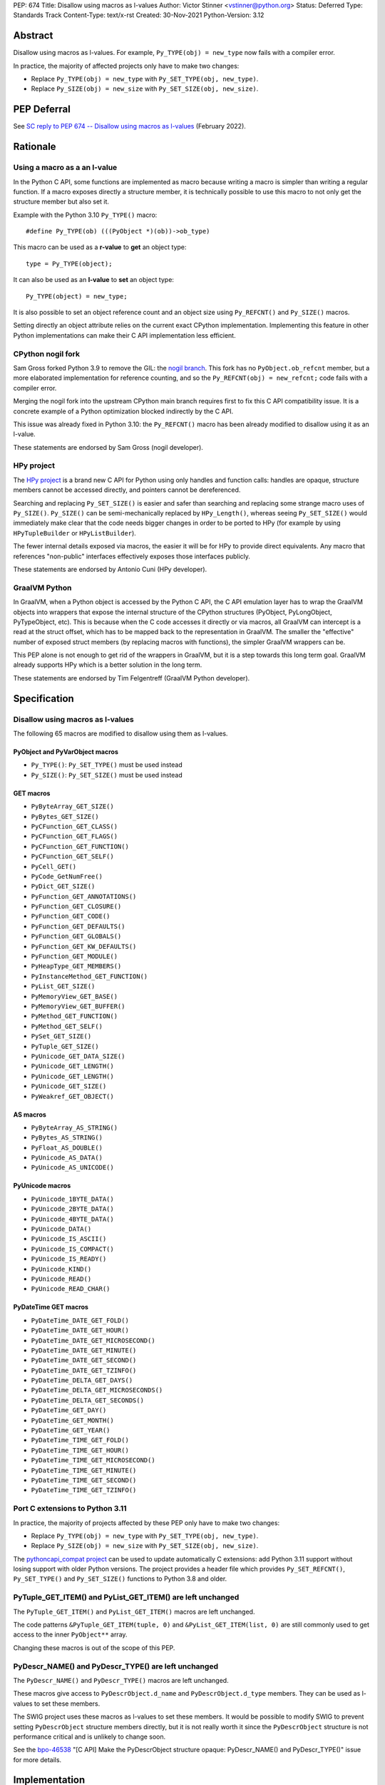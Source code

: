 PEP: 674
Title: Disallow using macros as l-values
Author: Victor Stinner <vstinner@python.org>
Status: Deferred
Type: Standards Track
Content-Type: text/x-rst
Created: 30-Nov-2021
Python-Version: 3.12


Abstract
========

Disallow using macros as l-values. For example,
``Py_TYPE(obj) = new_type`` now fails with a compiler error.

In practice, the majority of affected projects only have to make two
changes:

* Replace ``Py_TYPE(obj) = new_type``
  with ``Py_SET_TYPE(obj, new_type)``.
* Replace ``Py_SIZE(obj) = new_size``
  with ``Py_SET_SIZE(obj, new_size)``.


PEP Deferral
============

See `SC reply to PEP 674 -- Disallow using macros as l-values
<https://mail.python.org/archives/list/python-dev@python.org/message/CV6KWDRHV5WP6TIDK3Z46PW7HNSHYOWG/>`_
(February 2022).


Rationale
=========

Using a macro as a an l-value
-----------------------------

In the Python C API, some functions are implemented as macro because
writing a macro is simpler than writing a regular function. If a macro
exposes directly a structure member, it is technically possible to use
this macro to not only get the structure member but also set it.

Example with the Python 3.10 ``Py_TYPE()`` macro::

    #define Py_TYPE(ob) (((PyObject *)(ob))->ob_type)

This macro can be used as a **r-value** to **get** an object type::

    type = Py_TYPE(object);

It can also be used as an **l-value** to **set** an object type::

    Py_TYPE(object) = new_type;

It is also possible to set an object reference count and an object size
using ``Py_REFCNT()`` and ``Py_SIZE()`` macros.

Setting directly an object attribute relies on the current exact CPython
implementation. Implementing this feature in other Python
implementations can make their C API implementation less efficient.

CPython nogil fork
------------------

Sam Gross forked Python 3.9 to remove the GIL: the `nogil branch
<https://github.com/colesbury/nogil/>`_. This fork has no
``PyObject.ob_refcnt`` member, but a more elaborated implementation for
reference counting, and so the ``Py_REFCNT(obj) = new_refcnt;`` code
fails with a compiler error.

Merging the nogil fork into the upstream CPython main branch requires
first to fix this C API compatibility issue. It is a concrete example of
a Python optimization blocked indirectly by the C API.

This issue was already fixed in Python 3.10: the ``Py_REFCNT()`` macro
has been already modified to disallow using it as an l-value.

These statements are endorsed by Sam Gross (nogil developer).

HPy project
-----------

The `HPy project <https://hpyproject.org/>`_ is a brand new C API for
Python using only handles and function calls: handles are opaque,
structure members cannot be accessed directly, and pointers cannot be
dereferenced.

Searching and replacing ``Py_SET_SIZE()`` is easier and safer than
searching and replacing some strange macro uses of ``Py_SIZE()``.
``Py_SIZE()`` can be semi-mechanically replaced by ``HPy_Length()``,
whereas seeing ``Py_SET_SIZE()`` would immediately make clear that the
code needs bigger changes in order to be ported to HPy (for example by
using ``HPyTupleBuilder`` or ``HPyListBuilder``).

The fewer internal details exposed via macros, the easier it will be for
HPy to provide direct equivalents. Any macro that references
"non-public" interfaces effectively exposes those interfaces publicly.

These statements are endorsed by Antonio Cuni (HPy developer).

GraalVM Python
--------------

In GraalVM, when a Python object is accessed by the Python C API, the C API
emulation layer has to wrap the GraalVM objects into wrappers that expose
the internal structure of the CPython structures (PyObject, PyLongObject,
PyTypeObject, etc). This is because when the C code accesses it directly or via
macros, all GraalVM can intercept is a read at the struct offset, which has
to be mapped back to the representation in GraalVM. The smaller the
"effective" number of exposed struct members (by replacing macros with
functions), the simpler GraalVM wrappers can be.

This PEP alone is not enough to get rid of the wrappers in GraalVM, but it
is a step towards this long term goal. GraalVM already supports HPy which is a better
solution in the long term.

These statements are endorsed by Tim Felgentreff (GraalVM Python developer).

Specification
=============

Disallow using macros as l-values
----------------------------------

The following 65 macros are modified to disallow using them as l-values.

PyObject and PyVarObject macros
^^^^^^^^^^^^^^^^^^^^^^^^^^^^^^^

* ``Py_TYPE()``: ``Py_SET_TYPE()`` must be used instead
* ``Py_SIZE()``: ``Py_SET_SIZE()`` must be used instead

GET macros
^^^^^^^^^^

* ``PyByteArray_GET_SIZE()``
* ``PyBytes_GET_SIZE()``
* ``PyCFunction_GET_CLASS()``
* ``PyCFunction_GET_FLAGS()``
* ``PyCFunction_GET_FUNCTION()``
* ``PyCFunction_GET_SELF()``
* ``PyCell_GET()``
* ``PyCode_GetNumFree()``
* ``PyDict_GET_SIZE()``
* ``PyFunction_GET_ANNOTATIONS()``
* ``PyFunction_GET_CLOSURE()``
* ``PyFunction_GET_CODE()``
* ``PyFunction_GET_DEFAULTS()``
* ``PyFunction_GET_GLOBALS()``
* ``PyFunction_GET_KW_DEFAULTS()``
* ``PyFunction_GET_MODULE()``
* ``PyHeapType_GET_MEMBERS()``
* ``PyInstanceMethod_GET_FUNCTION()``
* ``PyList_GET_SIZE()``
* ``PyMemoryView_GET_BASE()``
* ``PyMemoryView_GET_BUFFER()``
* ``PyMethod_GET_FUNCTION()``
* ``PyMethod_GET_SELF()``
* ``PySet_GET_SIZE()``
* ``PyTuple_GET_SIZE()``
* ``PyUnicode_GET_DATA_SIZE()``
* ``PyUnicode_GET_LENGTH()``
* ``PyUnicode_GET_LENGTH()``
* ``PyUnicode_GET_SIZE()``
* ``PyWeakref_GET_OBJECT()``

AS macros
^^^^^^^^^

* ``PyByteArray_AS_STRING()``
* ``PyBytes_AS_STRING()``
* ``PyFloat_AS_DOUBLE()``
* ``PyUnicode_AS_DATA()``
* ``PyUnicode_AS_UNICODE()``

PyUnicode macros
^^^^^^^^^^^^^^^^

* ``PyUnicode_1BYTE_DATA()``
* ``PyUnicode_2BYTE_DATA()``
* ``PyUnicode_4BYTE_DATA()``
* ``PyUnicode_DATA()``
* ``PyUnicode_IS_ASCII()``
* ``PyUnicode_IS_COMPACT()``
* ``PyUnicode_IS_READY()``
* ``PyUnicode_KIND()``
* ``PyUnicode_READ()``
* ``PyUnicode_READ_CHAR()``

PyDateTime GET macros
^^^^^^^^^^^^^^^^^^^^^

* ``PyDateTime_DATE_GET_FOLD()``
* ``PyDateTime_DATE_GET_HOUR()``
* ``PyDateTime_DATE_GET_MICROSECOND()``
* ``PyDateTime_DATE_GET_MINUTE()``
* ``PyDateTime_DATE_GET_SECOND()``
* ``PyDateTime_DATE_GET_TZINFO()``
* ``PyDateTime_DELTA_GET_DAYS()``
* ``PyDateTime_DELTA_GET_MICROSECONDS()``
* ``PyDateTime_DELTA_GET_SECONDS()``
* ``PyDateTime_GET_DAY()``
* ``PyDateTime_GET_MONTH()``
* ``PyDateTime_GET_YEAR()``
* ``PyDateTime_TIME_GET_FOLD()``
* ``PyDateTime_TIME_GET_HOUR()``
* ``PyDateTime_TIME_GET_MICROSECOND()``
* ``PyDateTime_TIME_GET_MINUTE()``
* ``PyDateTime_TIME_GET_SECOND()``
* ``PyDateTime_TIME_GET_TZINFO()``

Port C extensions to Python 3.11
--------------------------------

In practice, the majority of projects affected by these PEP only have to
make two changes:

* Replace ``Py_TYPE(obj) = new_type``
  with ``Py_SET_TYPE(obj, new_type)``.
* Replace ``Py_SIZE(obj) = new_size``
  with ``Py_SET_SIZE(obj, new_size)``.

The `pythoncapi_compat project
<https://github.com/pythoncapi/pythoncapi_compat>`_ can be used to
update automatically C extensions: add Python 3.11 support without
losing support with older Python versions. The project provides a header
file which provides ``Py_SET_REFCNT()``, ``Py_SET_TYPE()`` and
``Py_SET_SIZE()`` functions to Python 3.8 and older.

PyTuple_GET_ITEM() and PyList_GET_ITEM() are left unchanged
-----------------------------------------------------------

The ``PyTuple_GET_ITEM()`` and ``PyList_GET_ITEM()`` macros are left
unchanged.

The code patterns ``&PyTuple_GET_ITEM(tuple, 0)`` and
``&PyList_GET_ITEM(list, 0)`` are still commonly used to get access to
the inner ``PyObject**`` array.

Changing these macros is out of the scope of this PEP.

PyDescr_NAME() and PyDescr_TYPE() are left unchanged
----------------------------------------------------

The ``PyDescr_NAME()`` and ``PyDescr_TYPE()`` macros are left unchanged.

These macros give access to ``PyDescrObject.d_name`` and
``PyDescrObject.d_type`` members. They can be used as l-values to set
these members.

The SWIG project uses these macros as l-values to set these members. It
would be possible to modify SWIG to prevent setting ``PyDescrObject``
structure members directly, but it is not really worth it since the
``PyDescrObject`` structure is not performance critical and is unlikely
to change soon.

See the `bpo-46538 <https://bugs.python.org/issue46538>`_ "[C API] Make
the PyDescrObject structure opaque: PyDescr_NAME() and PyDescr_TYPE()"
issue for more details.


Implementation
==============

The implementation is tracked by `bpo-45476: [C API] PEP 674: Disallow
using macros as l-values <https://bugs.python.org/issue45476>`_.

Py_TYPE() and Py_SIZE() macros
------------------------------

In May 2020, the ``Py_TYPE()`` and ``Py_SIZE()`` macros have been
modified to disallow using them as l-values (`Py_TYPE
<https://github.com/python/cpython/commit/ad3252bad905d41635bcbb4b76db30d570cf0087>`_,
`Py_SIZE
<https://github.com/python/cpython/commit/fe2978b3b940fe2478335e3a2ca5ad22338cdf9c>`_).

In November 2020, the change was `reverted
<https://github.com/python/cpython/commit/0e2ac21dd4960574e89561243763eabba685296a>`__,
since it broke too many third party projects.

In June 2021, once most third party projects were updated, a `second
attempt
<https://github.com/python/cpython/commit/f3fa63ec75fdbb4a08a10957a5c631bf0c4a5970>`_
was done, but had to be `reverted again
<https://github.com/python/cpython/commit/6d518bb3a11f9b16098f45b21a13ebe8f537f045>`__
, since it broke test_exceptions on Windows.

In September 2021, once `test_exceptions has been fixed
<https://github.com/python/cpython/commit/fb305092a5d7894b41f122c1a1117b3abf4c567e>`_,
Py_TYPE() and Py_SIZE() were finally `changed
<https://github.com/python/cpython/commit/f3fa63ec75fdbb4a08a10957a5c631bf0c4a5970>`_.

In November 2021, this backward incompatible change got a
`Steering Council exception
<https://github.com/python/steering-council/issues/79#issuecomment-981153173>`_.

In October 2022, Python 3.11 got released with Py_TYPE() and Py_SIZE()
incompatible changes.

Backwards Compatibility
=======================

The proposed C API changes are backward incompatible on purpose.

In practice, only ``Py_TYPE()`` and ``Py_SIZE()`` macros are used as
l-values.

This change does not follow the :pep:`387` deprecation process. There is
no known way to emit a deprecation warning only when a macro is used as
an l-value, but not when it's used differently (ex: as a r-value).

The following 4 macros are left unchanged to reduce the number of
affected projects: ``PyDescr_NAME()``, ``PyDescr_TYPE()``,
``PyList_GET_ITEM()`` and ``PyTuple_GET_ITEM()``.

Statistics
----------

In total (projects on PyPI and not on PyPI), 34 projects are known to be
affected by this PEP:

* 16 projects (47%) are already fixed
* 18 projects (53%) are not fixed yet
  (pending fix or have to regenerate their Cython code)

On September 1, 2022, the PEP affects 18 projects (0.4%) of the top 5000
PyPI projects:

* 15 projects (0.3%) have to regenerate their Cython code
* 3 projects (0.1%) have a pending fix

Top 5000 PyPI
-------------

Projects with a pending fix (3):

* datatable (1.0.0):
  `fixed <https://github.com/h2oai/datatable/commit/02f13114828ed4567e4410f5bac579895e20355a>`__
* guppy3 (3.1.2):
  `fixed <https://github.com/zhuyifei1999/guppy3/commit/4cb9fcb5d75327544a6875b6caabfdffb70a7e29>`__
* scipy (1.9.3): need to update boost python

Moreover, 15 projects have to regenerate their Cython code.

Projects released with a fix (12):

* bitarray (1.6.2):
  `commit <https://github.com/ilanschnell/bitarray/commit/a0cca9f2986ec796df74ca8f42aff56c4c7103ba>`__
* Cython (0.29.20): `commit <https://github.com/cython/cython/commit/d8e93b332fe7d15459433ea74cd29178c03186bd>`__
* immutables (0.15):
  `commit <https://github.com/MagicStack/immutables/commit/45105ecd8b56a4d88dbcb380fcb8ff4b9cc7b19c>`__
* mercurial (5.7):
  `commit <https://www.mercurial-scm.org/repo/hg/rev/e92ca942ddca>`__,
  `bug report <https://bz.mercurial-scm.org/show_bug.cgi?id=6451>`__
* mypy (v0.930):
  `commit <https://github.com/python/mypy/commit/2b7e2df923f7e4a3a199915b3c8563f45bc69dfa>`__
* numpy (1.22.1):
  `commit <https://github.com/numpy/numpy/commit/a96b18e3d4d11be31a321999cda4b795ea9eccaa>`__,
  `commit 2 <https://github.com/numpy/numpy/commit/f1671076c80bd972421751f2d48186ee9ac808aa>`__
* pycurl (7.44.1):
  `commit <https://github.com/pycurl/pycurl/commit/e633f9a1ac4df5e249e78c218d5fbbd848219042>`__
* PyGObject (3.42.0)
* pyside2 (5.15.1):
  `bug report <https://bugreports.qt.io/browse/PYSIDE-1436>`__
* python-snappy (0.6.1):
  `fixed <https://github.com/andrix/python-snappy/commit/1a539d71d5b1ceaf9a2291f21f686cf53a46d707>`__
* recordclass (0.17.2):
  `fixed <https://bitbucket.org/intellimath/recordclass/commits/d20d72fa3cdbdcf96c72941560041460adeecff1>`__
* zstd (1.5.0.3):
  `commit <https://github.com/sergey-dryabzhinsky/python-zstd/commit/8aa6d7a4b250e1f0a4e27b4107c39dc516c87f96>`__

There are also two backport projects which are affected by this PEP:

* pickle5 (0.0.12): backport for Python <= 3.7
* pysha3 (1.0.2): backport for Python <= 3.5

They must not be used and cannot be used on Python 3.11.

Other affected projects
-----------------------

Other projects released with a fix (4):

* boost (1.78.0):
  `commit <https://github.com/boostorg/python/commit/500194edb7833d0627ce7a2595fec49d0aae2484>`__
* breezy (3.2.1):
  `bug report <https://bugs.launchpad.net/brz/+bug/1904868>`__
* duplicity (0.8.18):
  `commit <https://git.launchpad.net/duplicity/commit/duplicity/_librsyncmodule.c?id=bbaae91b5ac6ef7e295968e508522884609fbf84>`__
* gobject-introspection (1.70.0):
  `MR <https://gitlab.gnome.org/GNOME/gobject-introspection/-/merge_requests/243>`__


Relationship with the HPy project
=================================

The HPy project
---------------

The hope with the HPy project is to provide a C API that is close
to the original API—to make porting easy—and have it perform as close to
the existing API as possible. At the same time, HPy is sufficiently
removed to be a good "C extension API" (as opposed to a stable subset of
the CPython implementation API) that does not leak implementation
details. To ensure this latter property, the HPy project tries to
develop everything in parallel for CPython, PyPy, and GraalVM Python.

HPy is still evolving very fast. Issues are still being solved while
migrating NumPy, and work has begun on adding support for HPy to Cython. Work on
pybind11 is starting soon. Tim Felgentreff believes by the time HPy has
these users of the existing C API working, HPy should be in a state
where it is generally useful and can be deemed stable enough that
further development can follow a more stable process.

In the long run the HPy project would like to become a promoted API to
write Python C extensions.

The HPy project is a good solution for the long term. It has the
advantage of being developed outside Python and it doesn't require any C
API change.

The C API is here is stay for a few more years
----------------------------------------------

The first concern about HPy is that right now, HPy is not mature nor
widely used, and CPython still has to continue supporting a large amount
of C extensions which are not likely to be ported to HPy soon.

The second concern is the inability to evolve CPython internals to
implement new optimizations, and the inefficient implementation of the
current C API in PyPy, GraalPython, etc. Sadly, HPy will only solve
these problems when most C extensions will be fully ported to HPy:
when it will become reasonable to consider dropping the "legacy" Python
C API.

While porting a C extension to HPy can be done incrementally on CPython,
it requires to modify a lot of code and takes time. Porting most C
extensions to HPy is expected to take a few years.

This PEP proposes to make the C API "less bad" by fixing one problem
which is clearily identified as causing practical issues: macros used as
l-values.  This PEP only requires updating a minority of C
extensions, and usually only a few lines need to be changed in impacted
extensions.

For example, NumPy 1.22 is made of 307,300 lines of C code, and adapting
NumPy to the this PEP only modified 11 lines (use Py_SET_TYPE and
Py_SET_SIZE) and adding 4 lines (to define Py_SET_TYPE and Py_SET_SIZE
for Python 3.8 and older). The beginnings of the NumPy port to HPy
already required modifying more lines than that.

Right now, it's hard to bet which approach is the best: fixing the
current C API, or focusing on HPy. It would be risky to only focus on
HPy.


Rejected Idea: Leave the macros as they are
===========================================

The documentation of each function can discourage developers to use
macros to modify Python objects.

If these is a need to make an assignment, a setter function can be added
and the macro documentation can require to use the setter function. For
example, a ``Py_SET_TYPE()`` function has been added to Python 3.9 and
the ``Py_TYPE()`` documentation now requires to use the
``Py_SET_TYPE()`` function to set an object type.

If developers use macros as an l-value, it's their responsibility when
their code breaks, not Python's responsibility. We are operating under
the consenting adults principle: we expect users of the Python C API to
use it as documented and expect them to take care of the fallout, if
things break when they don't.

This idea was rejected because only few developers read the
documentation, and only a minority is tracking changes of the Python C
API documentation. The majority of developers are only using CPython and
so are not aware of compatibility issues with other Python
implementations.

Moreover, continuing to allow using macros as an l-value does not help
the HPy project, and leaves the burden of emulating them on GraalVM's
Python implementation.


Macros already modified
=======================

The following C API macros have already been modified to disallow using
them as l-value:

* ``PyCell_SET()``
* ``PyList_SET_ITEM()``
* ``PyTuple_SET_ITEM()``
* ``Py_REFCNT()`` (Python 3.10): ``Py_SET_REFCNT()`` must be used
* ``_PyGCHead_SET_FINALIZED()``
* ``_PyGCHead_SET_NEXT()``
* ``asdl_seq_GET()``
* ``asdl_seq_GET_UNTYPED()``
* ``asdl_seq_LEN()``
* ``asdl_seq_SET()``
* ``asdl_seq_SET_UNTYPED()``

For example, ``PyList_SET_ITEM(list, 0, item) < 0`` now fails with a
compiler error as expected.


Post History
============

* `PEP 674 "Disallow using macros as l-values" and Python 3.11
  <https://discuss.python.org/t/pep-674-disallow-using-macros-as-l-values-and-python-3-11/18297>`__ (August 18, 2022)
* `SC reply to PEP 674 -- Disallow using macros as l-values
  <https://mail.python.org/archives/list/python-dev@python.org/thread/CV6KWDRHV5WP6TIDK3Z46PW7HNSHYOWG/>`__ (February 22, 2022)
* `PEP 674: Disallow using macros as l-value (version 2)
  <https://mail.python.org/archives/list/python-dev@python.org/thread/J7SXC2YQGP37UYIEULISLUTKW5FHN3Z7/>`_
  (Jan 18, 2022)
* `PEP 674: Disallow using macros as l-value
  <https://mail.python.org/archives/list/python-dev@python.org/thread/KPIJPPJ6XVNOLGZQD2PFGMT7LBJMTTCO/>`_
  (Nov 30, 2021)


References
==========

* `Python C API: Add functions to access PyObject
  <https://vstinner.github.io/c-api-abstract-pyobject.html>`_ (October
  2021) article by Victor Stinner
* `[capi-sig] Py_TYPE() and Py_SIZE() become static inline functions
  <https://mail.python.org/archives/list/capi-sig@python.org/thread/WGRLTHTHC32DQTACPPX36TPR2GLJAFRB/>`_
  (September 2021)
* `[C API] Avoid accessing PyObject and PyVarObject members directly: add Py_SET_TYPE() and Py_IS_TYPE(), disallow Py_TYPE(obj)=type
  <https://bugs.python.org/issue39573>`__ (February 2020)
* `bpo-30459: PyList_SET_ITEM  could be safer
  <https://bugs.python.org/issue30459>`_ (May 2017)


Version History
===============

* Version 3: No longer change PyDescr_TYPE() and PyDescr_NAME() macros
* Version 2: Add "Relationship with the HPy project" section, remove
  the PyPy section
* Version 1: First public version


Copyright
=========

This document is placed in the public domain or under the
CC0-1.0-Universal license, whichever is more permissive.
